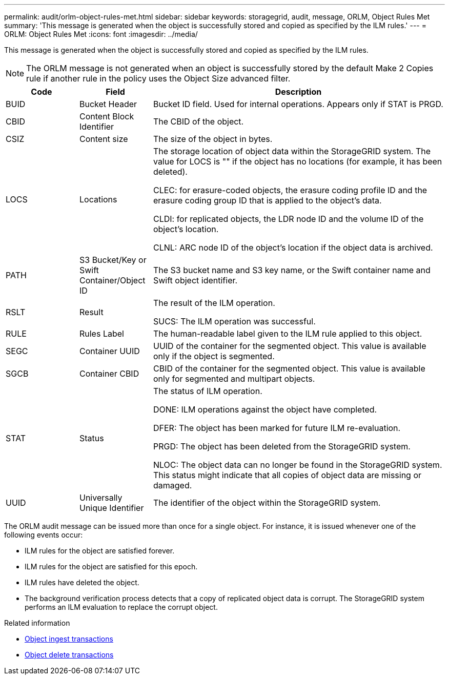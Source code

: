 ---
permalink: audit/orlm-object-rules-met.html
sidebar: sidebar
keywords: storagegrid, audit, message, ORLM, Object Rules Met
summary: 'This message is generated when the object is successfully stored and copied as specified by the ILM rules.'
---
= ORLM: Object Rules Met
:icons: font
:imagesdir: ../media/

[.lead]
This message is generated when the object is successfully stored and copied as specified by the ILM rules.

NOTE: The ORLM message is not generated when an object is successfully stored by the default Make 2 Copies rule if another rule in the policy uses the Object Size advanced filter.


[cols="1a,1a,4a" options="header"]
|===
| Code| Field| Description

|BUID
|Bucket Header
|Bucket ID field. Used for internal operations. Appears only if STAT is PRGD.

|CBID
|Content Block Identifier
|The CBID of the object.

|CSIZ
|Content size
|The size of the object in bytes.

|LOCS
|Locations
|The storage location of object data within the StorageGRID system. The value for LOCS is "" if the object has no locations (for example, it has been deleted).

CLEC: for erasure-coded objects, the erasure coding profile ID and the erasure coding group ID that is applied to the object's data.

CLDI: for replicated objects, the LDR node ID and the volume ID of the object's location.

CLNL: ARC node ID of the object's location if the object data is archived.

|PATH
|S3 Bucket/Key or Swift Container/Object ID
|The S3 bucket name and S3 key name, or the Swift container name and Swift object identifier.

|RSLT
|Result
|The result of the ILM operation.

SUCS: The ILM operation was successful.

|RULE
|Rules Label
|The human-readable label given to the ILM rule applied to this object.

|SEGC
|Container UUID
|UUID of the container for the segmented object. This value is available only if the object is segmented.

|SGCB
|Container CBID
|CBID of the container for the segmented object. This value is available only for segmented and multipart objects.

|STAT
|Status
|The status of ILM operation.

DONE: ILM operations against the object have completed.

DFER: The object has been marked for future ILM re-evaluation.

PRGD: The object has been deleted from the StorageGRID system.

NLOC: The object data can no longer be found in the StorageGRID system. This status might indicate that all copies of object data are missing or damaged.

|UUID
|Universally Unique Identifier
|The identifier of the object within the StorageGRID system.
|===

The ORLM audit message can be issued more than once for a single object. For instance, it is issued whenever one of the following events occur:

* ILM rules for the object are satisfied forever.
* ILM rules for the object are satisfied for this epoch.
* ILM rules have deleted the object.
* The background verification process detects that a copy of replicated object data is corrupt. The StorageGRID system performs an ILM evaluation to replace the corrupt object.

.Related information

* link:object-ingest-transactions.html[Object ingest transactions]

* link:object-delete-transactions.html[Object delete transactions]
